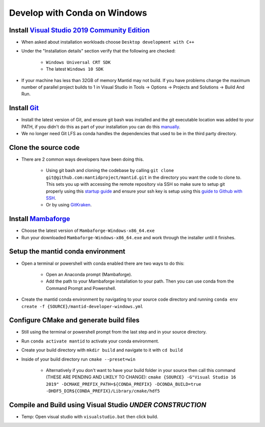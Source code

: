 .. _GettingStartedCondaWindows:

=============================
Develop with Conda on Windows
=============================

Install `Visual Studio 2019 Community Edition <https://visualstudio.microsoft.com/downloads/>`_
-----------------------------------------------------------------------------------------------

* When asked about installation workloads choose ``Desktop development with C++``
* Under the "Installation details" section verify that the following are checked:

    * ``Windows Universal CRT SDK``
    * The latest ``Windows 10 SDK``

* If your machine has less than 32GB of memory Mantid may not build. If you have problems change the maximum number of parallel project builds to 1 in Visual Studio in Tools -> Options -> Projects and Solutions -> Build And Run.

Install `Git <https://git-scm.com/>`_
-------------------------------------

* Install the latest version of Git, and ensure git bash was installed and the git executable location was added to your PATH, if you didn't do this as part of your installation you can do this `manually <https://docs.microsoft.com/en-us/previous-versions/office/developer/sharepoint-2010/ee537574(v=office.14)#to-add-a-path-to-the-path-environment-variable>`_.
* We no longer need Git LFS as conda handles the dependencies that used to be in the third party directory.

Clone the source code
---------------------

* There are 2 common ways developers have been doing this.

    * Using git bash and cloning the codebase by calling ``git clone git@github.com:mantidproject/mantid.git`` in the directory you want the code to clone to. This sets you up with accessing the remote repository via SSH so make sure to setup git properly using this `startup guide <https://git-scm.com/book/en/v2/Getting-Started-First-Time-Git-Setup>`_ and ensure your ssh key is setup using this `guide to Github with SSH <https://docs.github.com/en/github/authenticating-to-github/connecting-to-github-with-ssh>`_.
    * Or by using `GitKraken <https://www.gitkraken.com/>`_.

Install `Mambaforge <https://github.com/conda-forge/miniforge/releases>`_
-------------------------------------------------------------------------

* Choose the latest version of ``Mambaforge-Windows-x86_64.exe``
* Run your downloaded ``Mambaforge-Windows-x86_64.exe`` and work through the installer until it finishes.

Setup the mantid conda environment
----------------------------------

* Open a terminal or powershell with conda enabled there are two ways to do this:

    * Open an Anaconda prompt (Mambaforge).
    * Add the path to your Mambaforge installation to your path. Then you can use conda from the Command Prompt and Powershell.

* Create the mantid conda environment by navigating to your source code directory and running ``conda env create -f {SOURCE}/mantid-developer-windows.yml``

Configure CMake and generate build files
----------------------------------------

* Still using the terminal or powershell prompt from the last step and in your source directory.
* Run ``conda activate mantid`` to activate your conda environment.
* Create your build directory with ``mkdir build`` and navigate to it with ``cd build``
* Inside of your build directory run ``cmake --preset=win``

    * Alternatively if you don't want to have your build folder in your source then call this command (THESE ARE PENDING AND LIKELY TO CHANGE): ``cmake {SOURCE} -G"Visual Studio 16 2019" -DCMAKE_PREFIX_PATH=${CONDA_PREFIX} -DCONDA_BUILD=true -DHDF5_DIR${CONDA_PREFIX}/Library/cmake/hdf5``

Compile and Build using Visual Studio *UNDER CONSTRUCTION*
----------------------------------------------------------

* Temp: Open visual studio with ``visualstudio.bat`` then click build.
